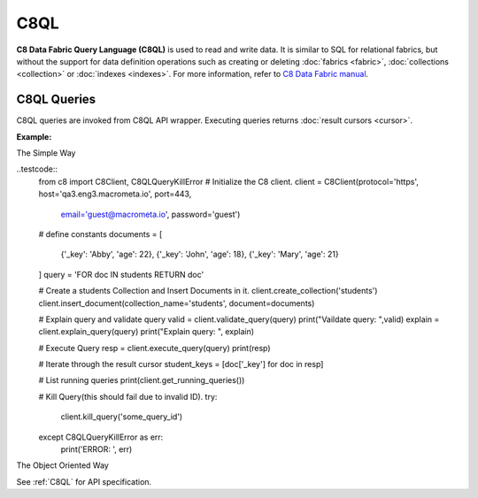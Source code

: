 C8QL
----

**C8 Data Fabric Query Language (C8QL)** is used to read and write data. It is similar
to SQL for relational fabrics, but without the support for data definition
operations such as creating or deleting :doc:`fabrics <fabric>`,
:doc:`collections <collection>` or :doc:`indexes <indexes>`. For more
information, refer to `C8 Data Fabric manual`_.

.. _C8 Data Fabric manual: http://www.macrometa.co

C8QL Queries
===========

C8QL queries are invoked from C8QL API wrapper. Executing queries returns
:doc:`result cursors <cursor>`.

**Example:**

The Simple Way

..testcode::
    from c8 import C8Client, C8QLQueryKillError
    # Initialize the C8 client.
    client = C8Client(protocol='https', host='qa3.eng3.macrometa.io', port=443,
                      email='guest@macrometa.io', password='guest')
    # define constants
    documents = [
        {'_key': 'Abby', 'age': 22},
        {'_key': 'John', 'age': 18},
        {'_key': 'Mary', 'age': 21}
    ]
    query = 'FOR doc IN students RETURN doc'

    # Create a students Collection and Insert Documents in it.
    client.create_collection('students')
    client.insert_document(collection_name='students', document=documents)

    # Explain query and validate query
    valid = client.validate_query(query)
    print("Vaildate query: ",valid)
    explain = client.explain_query(query)
    print("Explain query: ", explain)

    # Execute Query
    resp = client.execute_query(query)
    print(resp)

    # Iterate through the result cursor
    student_keys = [doc['_key'] for doc in resp]

    # List running queries
    print(client.get_running_queries())

    # Kill Query(this should fail due to invalid ID).
    try:
        client.kill_query('some_query_id')
    
    except C8QLQueryKillError as err:
        print('ERROR: ', err)



The Object Oriented Way 

.. testcode::

    from c8 import C8Client, C8QLQueryKillError

    # Initialize the C8 Data Fabric client.
    client = C8Client(protocol='https', host='gdn1.macrometa.io', port=443)

    # For the "mytenant" tenant, connect to "test" fabric as tenant admin.
    # This returns an API wrapper for the "test" fabric on tenant 'mytenant'
    # Note that the 'mytenant' tenant should already exist.
    tenant = client.tenant(email='mytenant@example.com', password='tenant-password')
    fabric = tenant.useFabric('test')


    # Insert some test documents into "students" collection.
    fabric.collection('students').insert_many([
        {'_key': 'Abby', 'age': 22},
        {'_key': 'John', 'age': 18},
        {'_key': 'Mary', 'age': 21}
    ])

    # Get the C8QL API wrapper.
    c8ql = fabric.c8ql

    # Retrieve the execution plan without running the query.
    c8ql.explain('FOR doc IN students RETURN doc')

    # Validate the query without executing it.
    c8ql.validate('FOR doc IN students RETURN doc')

    # Execute the query
    cursor = fabric.c8ql.execute(
      'FOR doc IN students FILTER doc.age < @value RETURN doc',
      bind_vars={'value': 19}
    )
    # Iterate through the result cursor
    student_keys = [doc['_key'] for doc in cursor]

    # List currently running queries.
    c8ql.queries()

    # List any slow queries.
    c8ql.slow_queries()

    # Clear slow C8QL queries if any.
    c8ql.clear_slow_queries()

    # Kill a running query (this should fail due to invalid ID).
    try:
        c8ql.kill('some_query_id')
    except C8QLQueryKillError as err:
        assert err.http_code == 400
        assert err.error_code == 1591
        assert 'cannot kill query' in err.message

See :ref:`C8QL` for API specification.


